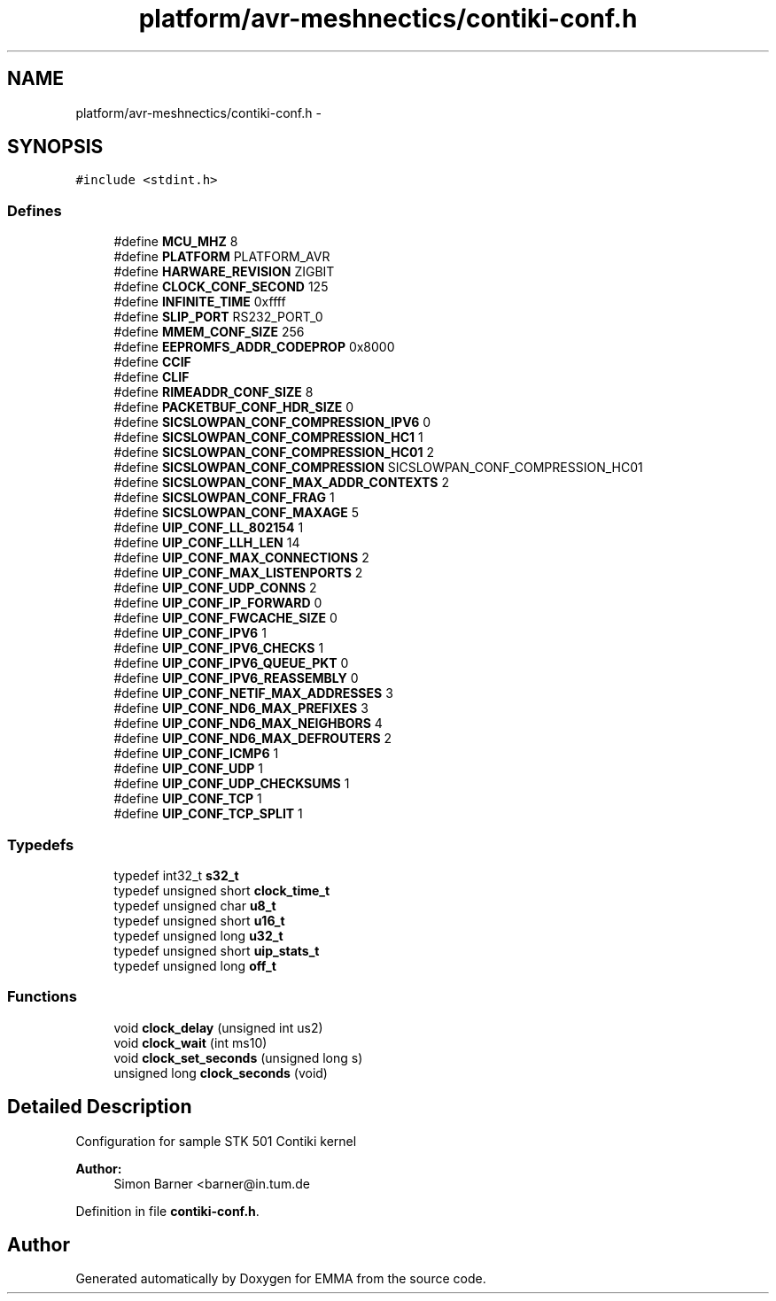 .TH "platform/avr-meshnectics/contiki-conf.h" 3 "22 Jun 2010" "Version 0.2" "EMMA" \" -*- nroff -*-
.ad l
.nh
.SH NAME
platform/avr-meshnectics/contiki-conf.h \- 
.SH SYNOPSIS
.br
.PP
\fC#include <stdint.h>\fP
.br

.SS "Defines"

.in +1c
.ti -1c
.RI "#define \fBMCU_MHZ\fP   8"
.br
.ti -1c
.RI "#define \fBPLATFORM\fP   PLATFORM_AVR"
.br
.ti -1c
.RI "#define \fBHARWARE_REVISION\fP   ZIGBIT"
.br
.ti -1c
.RI "#define \fBCLOCK_CONF_SECOND\fP   125"
.br
.ti -1c
.RI "#define \fBINFINITE_TIME\fP   0xffff"
.br
.ti -1c
.RI "#define \fBSLIP_PORT\fP   RS232_PORT_0"
.br
.ti -1c
.RI "#define \fBMMEM_CONF_SIZE\fP   256"
.br
.ti -1c
.RI "#define \fBEEPROMFS_ADDR_CODEPROP\fP   0x8000"
.br
.ti -1c
.RI "#define \fBCCIF\fP"
.br
.ti -1c
.RI "#define \fBCLIF\fP"
.br
.ti -1c
.RI "#define \fBRIMEADDR_CONF_SIZE\fP   8"
.br
.ti -1c
.RI "#define \fBPACKETBUF_CONF_HDR_SIZE\fP   0"
.br
.ti -1c
.RI "#define \fBSICSLOWPAN_CONF_COMPRESSION_IPV6\fP   0"
.br
.ti -1c
.RI "#define \fBSICSLOWPAN_CONF_COMPRESSION_HC1\fP   1"
.br
.ti -1c
.RI "#define \fBSICSLOWPAN_CONF_COMPRESSION_HC01\fP   2"
.br
.ti -1c
.RI "#define \fBSICSLOWPAN_CONF_COMPRESSION\fP   SICSLOWPAN_CONF_COMPRESSION_HC01"
.br
.ti -1c
.RI "#define \fBSICSLOWPAN_CONF_MAX_ADDR_CONTEXTS\fP   2"
.br
.ti -1c
.RI "#define \fBSICSLOWPAN_CONF_FRAG\fP   1"
.br
.ti -1c
.RI "#define \fBSICSLOWPAN_CONF_MAXAGE\fP   5"
.br
.ti -1c
.RI "#define \fBUIP_CONF_LL_802154\fP   1"
.br
.ti -1c
.RI "#define \fBUIP_CONF_LLH_LEN\fP   14"
.br
.ti -1c
.RI "#define \fBUIP_CONF_MAX_CONNECTIONS\fP   2"
.br
.ti -1c
.RI "#define \fBUIP_CONF_MAX_LISTENPORTS\fP   2"
.br
.ti -1c
.RI "#define \fBUIP_CONF_UDP_CONNS\fP   2"
.br
.ti -1c
.RI "#define \fBUIP_CONF_IP_FORWARD\fP   0"
.br
.ti -1c
.RI "#define \fBUIP_CONF_FWCACHE_SIZE\fP   0"
.br
.ti -1c
.RI "#define \fBUIP_CONF_IPV6\fP   1"
.br
.ti -1c
.RI "#define \fBUIP_CONF_IPV6_CHECKS\fP   1"
.br
.ti -1c
.RI "#define \fBUIP_CONF_IPV6_QUEUE_PKT\fP   0"
.br
.ti -1c
.RI "#define \fBUIP_CONF_IPV6_REASSEMBLY\fP   0"
.br
.ti -1c
.RI "#define \fBUIP_CONF_NETIF_MAX_ADDRESSES\fP   3"
.br
.ti -1c
.RI "#define \fBUIP_CONF_ND6_MAX_PREFIXES\fP   3"
.br
.ti -1c
.RI "#define \fBUIP_CONF_ND6_MAX_NEIGHBORS\fP   4"
.br
.ti -1c
.RI "#define \fBUIP_CONF_ND6_MAX_DEFROUTERS\fP   2"
.br
.ti -1c
.RI "#define \fBUIP_CONF_ICMP6\fP   1"
.br
.ti -1c
.RI "#define \fBUIP_CONF_UDP\fP   1"
.br
.ti -1c
.RI "#define \fBUIP_CONF_UDP_CHECKSUMS\fP   1"
.br
.ti -1c
.RI "#define \fBUIP_CONF_TCP\fP   1"
.br
.ti -1c
.RI "#define \fBUIP_CONF_TCP_SPLIT\fP   1"
.br
.in -1c
.SS "Typedefs"

.in +1c
.ti -1c
.RI "typedef int32_t \fBs32_t\fP"
.br
.ti -1c
.RI "typedef unsigned short \fBclock_time_t\fP"
.br
.ti -1c
.RI "typedef unsigned char \fBu8_t\fP"
.br
.ti -1c
.RI "typedef unsigned short \fBu16_t\fP"
.br
.ti -1c
.RI "typedef unsigned long \fBu32_t\fP"
.br
.ti -1c
.RI "typedef unsigned short \fBuip_stats_t\fP"
.br
.ti -1c
.RI "typedef unsigned long \fBoff_t\fP"
.br
.in -1c
.SS "Functions"

.in +1c
.ti -1c
.RI "void \fBclock_delay\fP (unsigned int us2)"
.br
.ti -1c
.RI "void \fBclock_wait\fP (int ms10)"
.br
.ti -1c
.RI "void \fBclock_set_seconds\fP (unsigned long s)"
.br
.ti -1c
.RI "unsigned long \fBclock_seconds\fP (void)"
.br
.in -1c
.SH "Detailed Description"
.PP 
Configuration for sample STK 501 Contiki kernel
.PP
\fBAuthor:\fP
.RS 4
Simon Barner <barner@in.tum.de 
.RE
.PP

.PP
Definition in file \fBcontiki-conf.h\fP.
.SH "Author"
.PP 
Generated automatically by Doxygen for EMMA from the source code.
